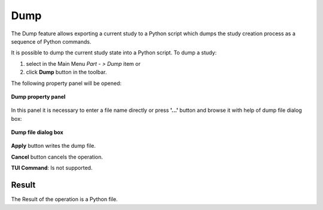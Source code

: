 .. |dump.icon|    image:: images/dump.png

Dump
====

The Dump feature allows exporting a current study to a Python script which dumps the study creation process as a sequence of Python commands.

It is possible to dump the current study state into a Python script. To dump a study:

#. select in the Main Menu *Part - > Dump* item  or
#. click |dump.icon| **Dump** button in the toolbar.

The following property panel will be opened:

.. figure:: images/Dump_panel.png
   :align: center

   **Dump property panel**

In this panel it is necessary to enter a file name directly or press **'...'** button and browse it with help of dump file dialog box:

.. figure:: images/DumpFileDlg.png
   :align: center

   **Dump file dialog box**
  
**Apply** button writes the dump file.
  
**Cancel** button cancels the operation.

**TUI Command**: Is not supported.

Result
""""""

The Result of the operation is a Python file.
